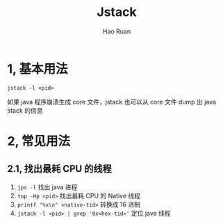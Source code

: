 #+TITLE:     Jstack
#+AUTHOR:    Hao Ruan
#+EMAIL:     ruanhao1116@gmail.com
#+LANGUAGE:  en
#+LINK_HOME: http://www.github.com/ruanhao
#+HTML_HEAD: <link rel="stylesheet" type="text/css" href="../css/style.css" />
#+OPTIONS:   H:2 num:nil \n:nil @:t ::t |:t ^:{} _:{} *:t TeX:t LaTeX:t
#+STARTUP:   showall

* 1, 基本用法

=jstack -l <pid>=

如果 java 程序崩溃生成 core 文件，jstack 也可以从 core 文件 dump 出 java stack 的信息


* 2, 常见用法

** 2.1, 找出最耗 CPU 的线程

1. =jps -l= 找出 java 进程
2. =top -Hp <pid>= 找出最耗 CPU 的 Native 线程
3. =printf "%x\n" <native-tid>= 转换成 16 进制
4. =jstack -l <pid> | grep '0x<hex-tid>'= 定位 java 线程
